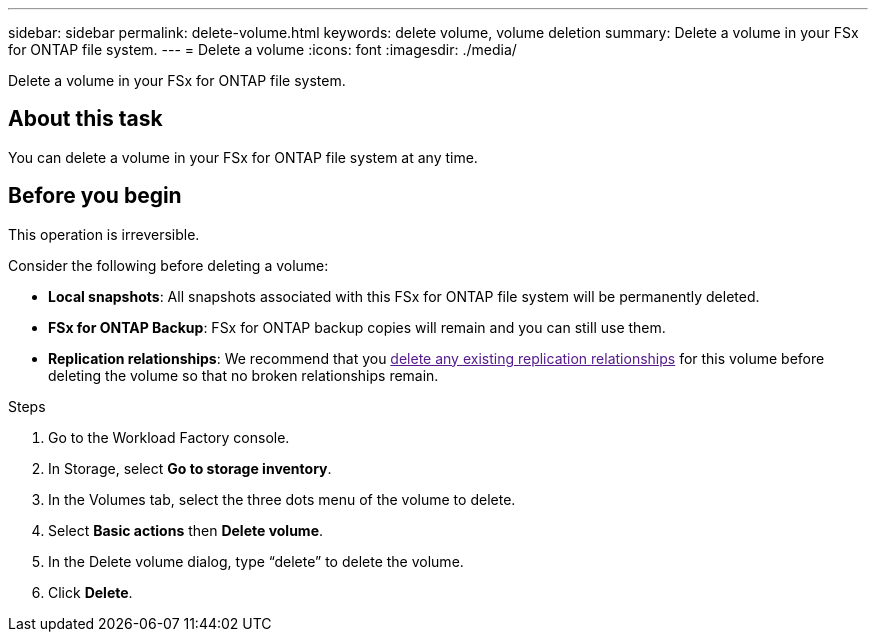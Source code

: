 ---
sidebar: sidebar
permalink: delete-volume.html
keywords: delete volume, volume deletion
summary: Delete a volume in your FSx for ONTAP file system. 
---
= Delete a volume
:icons: font
:imagesdir: ./media/

[.lead]
Delete a volume in your FSx for ONTAP file system. 

== About this task
You can delete a volume in your FSx for ONTAP file system at any time.

//Volumes with SnapLock cannot be deleted until the SnapLock retention period expires. 

== Before you begin
This operation is irreversible. 

Consider the following before deleting a volume: 

* *Local snapshots*: All snapshots associated with this FSx for ONTAP file system will be permanently deleted. 
* *FSx for ONTAP Backup*: FSx for ONTAP backup copies will remain and you can still use them. 
* *Replication relationships*: We recommend that you link:[delete any existing replication relationships] for this volume before deleting the volume so that no broken relationships remain. 

.Steps
. Go to the Workload Factory console. 
. In Storage, select *Go to storage inventory*. 
. In the Volumes tab, select the three dots menu of the volume to delete. 
. Select *Basic actions* then *Delete volume*. 
. In the Delete volume dialog, type “delete” to delete the volume. 
. Click *Delete*. 

